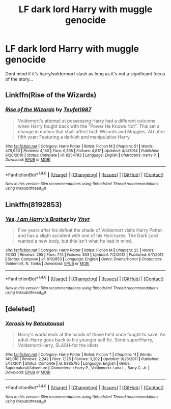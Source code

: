 #+TITLE: LF dark lord Harry with muggle genocide

* LF dark lord Harry with muggle genocide
:PROPERTIES:
:Author: PokeMaster420
:Score: 1
:DateUnix: 1499757813.0
:DateShort: 2017-Jul-11
:FlairText: Request
:END:
Dont mind if it's harry/voldermort slash as long as it's not a significant focus of the story...


** Linkffn(Rise of the Wizards)
:PROPERTIES:
:Author: fflai
:Score: 3
:DateUnix: 1499762072.0
:DateShort: 2017-Jul-11
:END:

*** [[http://www.fanfiction.net/s/6254783/1/][*/Rise of the Wizards/*]] by [[https://www.fanfiction.net/u/1729392/Teufel1987][/Teufel1987/]]

#+begin_quote
  Voldemort's attempt at possessing Harry had a different outcome when Harry fought back with the "Power He Knows Not". This set a change in motion that shall affect both Wizards and Muggles. AU after fifth year: Featuring a darkish and manipulative Harry
#+end_quote

^{/Site/: [[http://www.fanfiction.net/][fanfiction.net]] *|* /Category/: Harry Potter *|* /Rated/: Fiction M *|* /Chapters/: 51 *|* /Words/: 479,930 *|* /Reviews/: 4,180 *|* /Favs/: 6,395 *|* /Follows/: 4,817 *|* /Updated/: 4/4/2014 *|* /Published/: 8/20/2010 *|* /Status/: Complete *|* /id/: 6254783 *|* /Language/: English *|* /Characters/: Harry P. *|* /Download/: [[http://www.ff2ebook.com/old/ffn-bot/index.php?id=6254783&source=ff&filetype=epub][EPUB]] or [[http://www.ff2ebook.com/old/ffn-bot/index.php?id=6254783&source=ff&filetype=mobi][MOBI]]}

--------------

*FanfictionBot*^{1.4.0} *|* [[[https://github.com/tusing/reddit-ffn-bot/wiki/Usage][Usage]]] | [[[https://github.com/tusing/reddit-ffn-bot/wiki/Changelog][Changelog]]] | [[[https://github.com/tusing/reddit-ffn-bot/issues/][Issues]]] | [[[https://github.com/tusing/reddit-ffn-bot/][GitHub]]] | [[[https://www.reddit.com/message/compose?to=tusing][Contact]]]

^{/New in this version: Slim recommendations using/ ffnbot!slim! /Thread recommendations using/ linksub(thread_id)!}
:PROPERTIES:
:Author: FanfictionBot
:Score: 3
:DateUnix: 1499762083.0
:DateShort: 2017-Jul-11
:END:


** Linkffn(8192853)
:PROPERTIES:
:Author: randomizerbunny
:Score: 2
:DateUnix: 1499762779.0
:DateShort: 2017-Jul-11
:END:

*** [[http://www.fanfiction.net/s/8192853/1/][*/Yes, I am Harry's Brother/*]] by [[https://www.fanfiction.net/u/2409341/Ynyr][/Ynyr/]]

#+begin_quote
  Five years after his defeat the shade of Voldemort visits Harry Potter, and has a slight accident with one of his Horcruxes. The Dark Lord wanted a new body, but this isn't what he had in mind.
#+end_quote

^{/Site/: [[http://www.fanfiction.net/][fanfiction.net]] *|* /Category/: Harry Potter *|* /Rated/: Fiction M *|* /Chapters/: 25 *|* /Words/: 76,133 *|* /Reviews/: 295 *|* /Favs/: 775 *|* /Follows/: 303 *|* /Updated/: 7/2/2012 *|* /Published/: 6/7/2012 *|* /Status/: Complete *|* /id/: 8192853 *|* /Language/: English *|* /Genre/: Drama/Horror *|* /Characters/: Voldemort, N. Tonks *|* /Download/: [[http://www.ff2ebook.com/old/ffn-bot/index.php?id=8192853&source=ff&filetype=epub][EPUB]] or [[http://www.ff2ebook.com/old/ffn-bot/index.php?id=8192853&source=ff&filetype=mobi][MOBI]]}

--------------

*FanfictionBot*^{1.4.0} *|* [[[https://github.com/tusing/reddit-ffn-bot/wiki/Usage][Usage]]] | [[[https://github.com/tusing/reddit-ffn-bot/wiki/Changelog][Changelog]]] | [[[https://github.com/tusing/reddit-ffn-bot/issues/][Issues]]] | [[[https://github.com/tusing/reddit-ffn-bot/][GitHub]]] | [[[https://www.reddit.com/message/compose?to=tusing][Contact]]]

^{/New in this version: Slim recommendations using/ ffnbot!slim! /Thread recommendations using/ linksub(thread_id)!}
:PROPERTIES:
:Author: FanfictionBot
:Score: 1
:DateUnix: 1499762810.0
:DateShort: 2017-Jul-11
:END:


** [deleted]
:PROPERTIES:
:Score: 1
:DateUnix: 1499912208.0
:DateShort: 2017-Jul-13
:END:

*** [[http://www.fanfiction.net/s/6985795/1/][*/Xerosis/*]] by [[https://www.fanfiction.net/u/577769/Batsutousai][/Batsutousai/]]

#+begin_quote
  Harry's world ends at the hands of those he'd once fought to save. An adult-Harry goes back to his younger self fic. Semi-super!Harry, Voldemort/Harry, SLASH-for the idiots
#+end_quote

^{/Site/: [[http://www.fanfiction.net/][fanfiction.net]] *|* /Category/: Harry Potter *|* /Rated/: Fiction T *|* /Chapters/: 11 *|* /Words/: 145,018 *|* /Reviews/: 2,242 *|* /Favs/: 7,125 *|* /Follows/: 3,202 *|* /Updated/: 9/28/2011 *|* /Published/: 5/12/2011 *|* /Status/: Complete *|* /id/: 6985795 *|* /Language/: English *|* /Genre/: Supernatural/Adventure *|* /Characters/: <Harry P., Voldemort> Luna L., Barty C. Jr. *|* /Download/: [[http://www.ff2ebook.com/old/ffn-bot/index.php?id=6985795&source=ff&filetype=epub][EPUB]] or [[http://www.ff2ebook.com/old/ffn-bot/index.php?id=6985795&source=ff&filetype=mobi][MOBI]]}

--------------

*FanfictionBot*^{1.4.0} *|* [[[https://github.com/tusing/reddit-ffn-bot/wiki/Usage][Usage]]] | [[[https://github.com/tusing/reddit-ffn-bot/wiki/Changelog][Changelog]]] | [[[https://github.com/tusing/reddit-ffn-bot/issues/][Issues]]] | [[[https://github.com/tusing/reddit-ffn-bot/][GitHub]]] | [[[https://www.reddit.com/message/compose?to=tusing][Contact]]]

^{/New in this version: Slim recommendations using/ ffnbot!slim! /Thread recommendations using/ linksub(thread_id)!}
:PROPERTIES:
:Author: FanfictionBot
:Score: 1
:DateUnix: 1499912249.0
:DateShort: 2017-Jul-13
:END:
